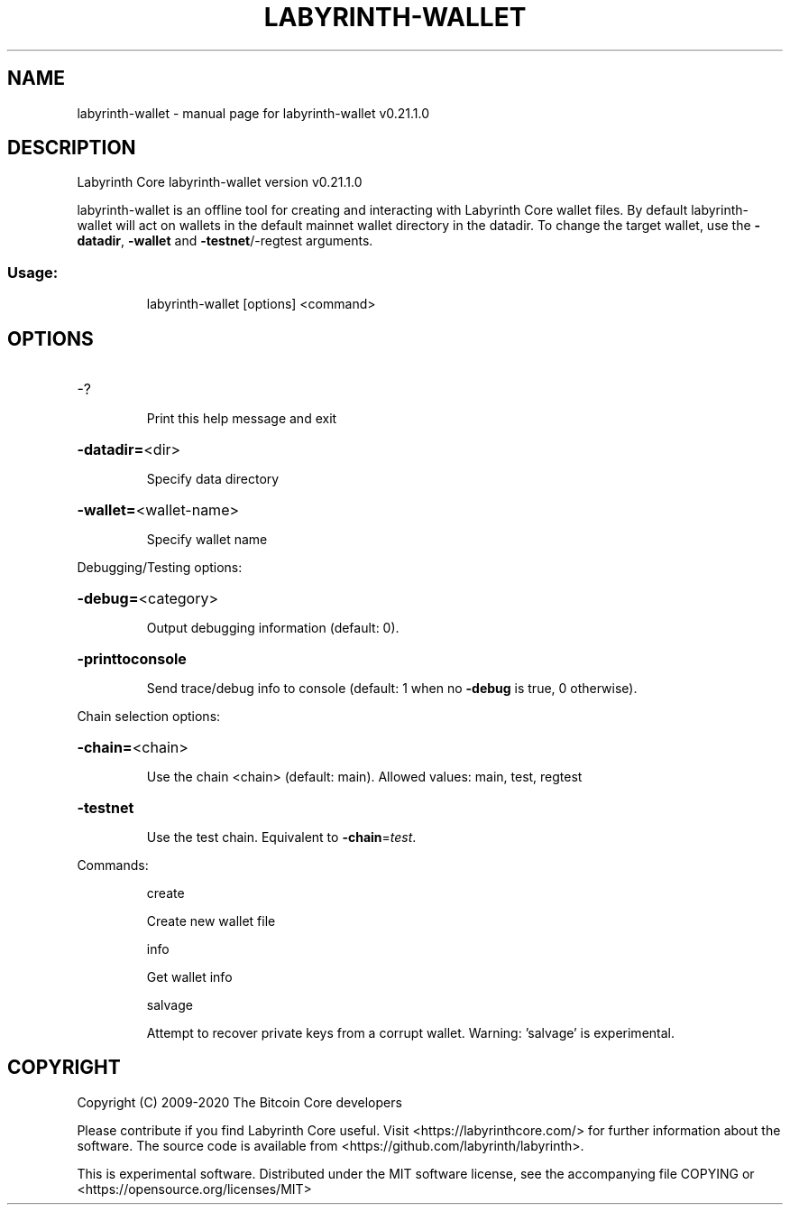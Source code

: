 .\" DO NOT MODIFY THIS FILE!  It was generated by help2man 1.47.13.
.TH LABYRINTH-WALLET "1" "September 2022" "labyrinth-wallet v0.21.1.0" "User Commands"
.SH NAME
labyrinth-wallet \- manual page for labyrinth-wallet v0.21.1.0
.SH DESCRIPTION
Labyrinth Core labyrinth\-wallet version v0.21.1.0
.PP
labyrinth\-wallet is an offline tool for creating and interacting with Labyrinth Core wallet files.
By default labyrinth\-wallet will act on wallets in the default mainnet wallet directory in the datadir.
To change the target wallet, use the \fB\-datadir\fR, \fB\-wallet\fR and \fB\-testnet\fR/\-regtest arguments.
.SS "Usage:"
.IP
labyrinth\-wallet [options] <command>
.SH OPTIONS
.HP
\-?
.IP
Print this help message and exit
.HP
\fB\-datadir=\fR<dir>
.IP
Specify data directory
.HP
\fB\-wallet=\fR<wallet\-name>
.IP
Specify wallet name
.PP
Debugging/Testing options:
.HP
\fB\-debug=\fR<category>
.IP
Output debugging information (default: 0).
.HP
\fB\-printtoconsole\fR
.IP
Send trace/debug info to console (default: 1 when no \fB\-debug\fR is true, 0
otherwise).
.PP
Chain selection options:
.HP
\fB\-chain=\fR<chain>
.IP
Use the chain <chain> (default: main). Allowed values: main, test,
regtest
.HP
\fB\-testnet\fR
.IP
Use the test chain. Equivalent to \fB\-chain\fR=\fI\,test\/\fR.
.PP
Commands:
.IP
create
.IP
Create new wallet file
.IP
info
.IP
Get wallet info
.IP
salvage
.IP
Attempt to recover private keys from a corrupt wallet. Warning:
\&'salvage' is experimental.
.SH COPYRIGHT
Copyright (C) 2009-2020 The Bitcoin Core developers

Please contribute if you find Labyrinth Core useful. Visit
<https://labyrinthcore.com/> for further information about the software.
The source code is available from <https://github.com/labyrinth/labyrinth>.

This is experimental software.
Distributed under the MIT software license, see the accompanying file COPYING
or <https://opensource.org/licenses/MIT>
